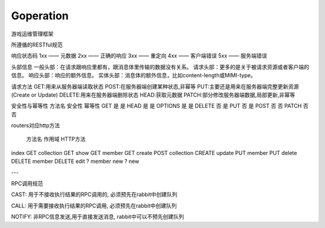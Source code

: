 Goperation
==========
游戏运维管理框架

所遵循的RESTful规范

响应状态码
1xx —— 元数据
2xx —— 正确的响应
3xx —— 重定向
4xx —— 客户端错误
5xx —— 服务端错误

头部信息
一般头部：在请求跟响应里都有，跟消息体里传输的数据没有关系。
请求头部：更多的是关于被请求资源或者客户端的信息。
响应头部：响应的额外信息。
实体头部：消息体的额外信息，比如content-length或MIMI-type。

请求方法
GET:用来从服务器端读取状态
POST:在服务器端创建某种状态,非幂等
PUT:主要还是用来在服务器端完整更新资源(Create or Update)
DELETE:用来在服务器端删除状态
HEAD:获取元数据
PATCH:部分修改服务器端数据,局部更新,非幂等

安全性与幂等性
方法名	安全性	幂等性
GET	    是	    是
HEAD	是	    是
OPTIONS	是	    是
DELETE	否	    是
PUT	    否	    是
POST	否	    否
PATCH	否	    否

routers对应http方法

        方法名  作用域          HTTP方法
index   GET     collection      GET
show    GET     member          GET
create  POST    collection      CREATE
update  PUT     member          PUT
delete  DELETE  member          DELETE
edit    ?       member
new     ?       new

---

RPC调用规范

CAST: 用于不接收执行结果的RPC调用的, 必须预先在rabbit中创建队列

CALL: 用于需要接收执行结果的RPC调用, 必须预先在rabbit中创建队列

NOTIFY: 非RPC信息发送,用于直接发送消息, rabbit中可以不预先创建队列
